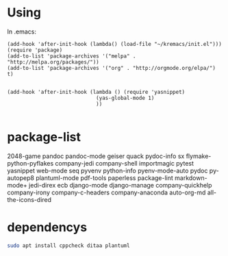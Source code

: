 * Using
  In .emacs:
#+BEGIN_SRC elisp
  (add-hook 'after-init-hook (lambda() (load-file "~/kremacs/init.el")))
  (require 'package)
  (add-to-list 'package-archives '("melpa" . "http://melpa.org/packages/"))
  (add-to-list 'package-archives '("org" . "http://orgmode.org/elpa/") t)


  (add-hook 'after-init-hook (lambda () (require 'yasnippet)
                               (yas-global-mode 1)
                               ))

#+END_SRC

* package-list
  2048-game pandoc pandoc-mode geiser quack pydoc-info sx
  flymake-python-pyflakes company-jedi company-shell importmagic
  pytest yasnippet web-mode seq pyvenv python-info pyenv-mode-auto
  pydoc py-autopep8 plantuml-mode pdf-tools paperless package-lint
  markdown-mode+ jedi-direx ecb django-mode django-manage
  company-quickhelp company-irony company-c-headers company-anaconda
  auto-org-md all-the-icons-dired

* dependencys
#+BEGIN_SRC sh
sudo apt install cppcheck ditaa plantuml
#+END_SRC
